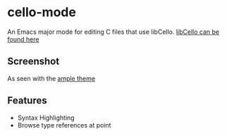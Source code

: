 * cello-mode
  An Emacs major mode for editing C files that use libCello.
  [[https://github.com/orangeduck/libCello][libCello can be found here]]
** Screenshot
   As seen with the  [[http://github.com/jordonbiondo/ample-theme][ample theme]]

   [[http://i.imgur.com/PNZmHQC.png]]
** Features
   - Syntax Highlighting
   - Browse type references at point

